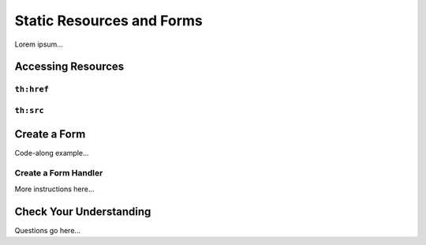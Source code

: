 Static Resources and Forms
===========================

Lorem ipsum...

Accessing Resources
--------------------

``th:href``
^^^^^^^^^^^^

``th:src``
^^^^^^^^^^^

Create a Form
--------------

Code-along example...

Create a Form Handler
^^^^^^^^^^^^^^^^^^^^^^

More instructions here...

Check Your Understanding
-------------------------

Questions go here...
